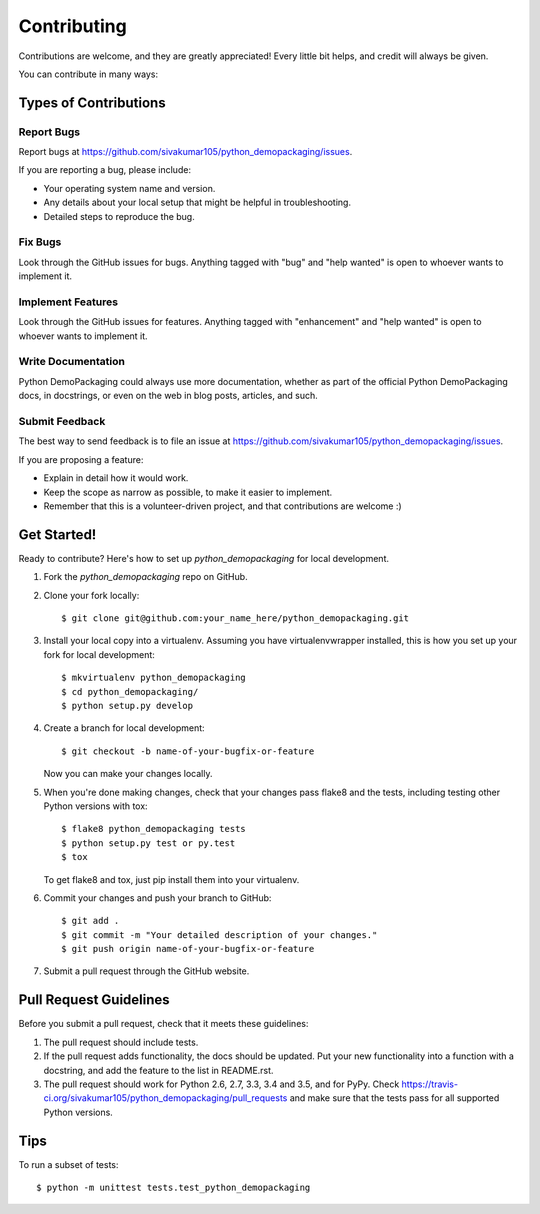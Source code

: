 .. highlight:: shell

============
Contributing
============

Contributions are welcome, and they are greatly appreciated! Every
little bit helps, and credit will always be given.

You can contribute in many ways:

Types of Contributions
----------------------

Report Bugs
~~~~~~~~~~~

Report bugs at https://github.com/sivakumar105/python_demopackaging/issues.

If you are reporting a bug, please include:

* Your operating system name and version.
* Any details about your local setup that might be helpful in troubleshooting.
* Detailed steps to reproduce the bug.

Fix Bugs
~~~~~~~~

Look through the GitHub issues for bugs. Anything tagged with "bug"
and "help wanted" is open to whoever wants to implement it.

Implement Features
~~~~~~~~~~~~~~~~~~

Look through the GitHub issues for features. Anything tagged with "enhancement"
and "help wanted" is open to whoever wants to implement it.

Write Documentation
~~~~~~~~~~~~~~~~~~~

Python DemoPackaging could always use more documentation, whether as part of the
official Python DemoPackaging docs, in docstrings, or even on the web in blog posts,
articles, and such.

Submit Feedback
~~~~~~~~~~~~~~~

The best way to send feedback is to file an issue at https://github.com/sivakumar105/python_demopackaging/issues.

If you are proposing a feature:

* Explain in detail how it would work.
* Keep the scope as narrow as possible, to make it easier to implement.
* Remember that this is a volunteer-driven project, and that contributions
  are welcome :)

Get Started!
------------

Ready to contribute? Here's how to set up `python_demopackaging` for local development.

1. Fork the `python_demopackaging` repo on GitHub.
2. Clone your fork locally::

    $ git clone git@github.com:your_name_here/python_demopackaging.git

3. Install your local copy into a virtualenv. Assuming you have virtualenvwrapper installed, this is how you set up your fork for local development::

    $ mkvirtualenv python_demopackaging
    $ cd python_demopackaging/
    $ python setup.py develop

4. Create a branch for local development::

    $ git checkout -b name-of-your-bugfix-or-feature

   Now you can make your changes locally.

5. When you're done making changes, check that your changes pass flake8 and the tests, including testing other Python versions with tox::

    $ flake8 python_demopackaging tests
    $ python setup.py test or py.test
    $ tox

   To get flake8 and tox, just pip install them into your virtualenv.

6. Commit your changes and push your branch to GitHub::

    $ git add .
    $ git commit -m "Your detailed description of your changes."
    $ git push origin name-of-your-bugfix-or-feature

7. Submit a pull request through the GitHub website.

Pull Request Guidelines
-----------------------

Before you submit a pull request, check that it meets these guidelines:

1. The pull request should include tests.
2. If the pull request adds functionality, the docs should be updated. Put
   your new functionality into a function with a docstring, and add the
   feature to the list in README.rst.
3. The pull request should work for Python 2.6, 2.7, 3.3, 3.4 and 3.5, and for PyPy. Check
   https://travis-ci.org/sivakumar105/python_demopackaging/pull_requests
   and make sure that the tests pass for all supported Python versions.

Tips
----

To run a subset of tests::


    $ python -m unittest tests.test_python_demopackaging
